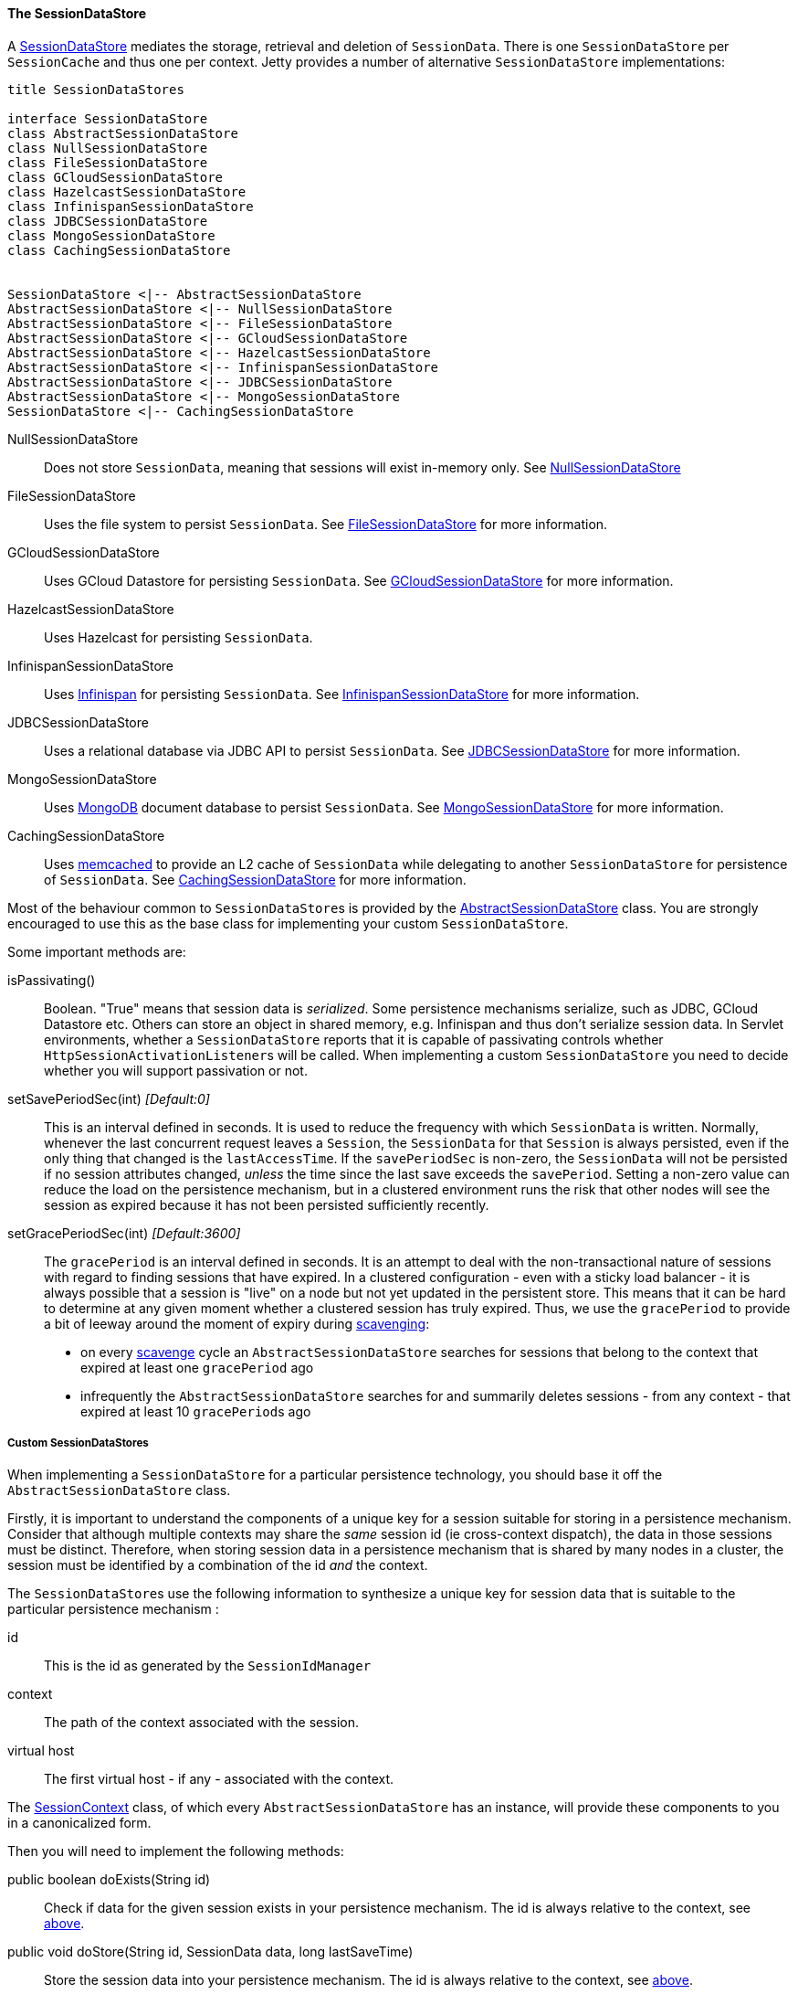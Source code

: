 //
// ========================================================================
// Copyright (c) 1995 Mort Bay Consulting Pty Ltd and others.
//
// This program and the accompanying materials are made available under the
// terms of the Eclipse Public License v. 2.0 which is available at
// https://www.eclipse.org/legal/epl-2.0, or the Apache License, Version 2.0
// which is available at https://www.apache.org/licenses/LICENSE-2.0.
//
// SPDX-License-Identifier: EPL-2.0 OR Apache-2.0
// ========================================================================
//

[[pg-server-session-datastore]]
==== The SessionDataStore

A link:{javadoc-url}/org/eclipse/jetty/session/SessionDataStore.html[SessionDataStore] mediates the storage, retrieval and deletion of `SessionData`.
There is one `SessionDataStore` per `SessionCache` and thus one per context.
Jetty provides a number of alternative `SessionDataStore` implementations:

[plantuml]
----
title SessionDataStores

interface SessionDataStore
class AbstractSessionDataStore
class NullSessionDataStore
class FileSessionDataStore
class GCloudSessionDataStore
class HazelcastSessionDataStore
class InfinispanSessionDataStore
class JDBCSessionDataStore
class MongoSessionDataStore
class CachingSessionDataStore


SessionDataStore <|-- AbstractSessionDataStore
AbstractSessionDataStore <|-- NullSessionDataStore
AbstractSessionDataStore <|-- FileSessionDataStore
AbstractSessionDataStore <|-- GCloudSessionDataStore
AbstractSessionDataStore <|-- HazelcastSessionDataStore
AbstractSessionDataStore <|-- InfinispanSessionDataStore
AbstractSessionDataStore <|-- JDBCSessionDataStore
AbstractSessionDataStore <|-- MongoSessionDataStore
SessionDataStore <|-- CachingSessionDataStore
----

NullSessionDataStore::
Does not store `SessionData`, meaning that sessions will exist in-memory only.
See xref:pg-server-session-datastore-null[NullSessionDataStore]

FileSessionDataStore::
Uses the file system to persist `SessionData`.
See xref:pg-server-session-datastore-file[FileSessionDataStore] for more information.

GCloudSessionDataStore::
Uses GCloud Datastore for persisting `SessionData`.
See xref:pg-server-session-datastore-gcloud[GCloudSessionDataStore] for more information.

HazelcastSessionDataStore::
Uses Hazelcast for persisting `SessionData`.

InfinispanSessionDataStore::
Uses http://infinispan.org[Infinispan] for persisting `SessionData`.
See xref:pg-server-session-datastore-infinispan[InfinispanSessionDataStore] for more information.

JDBCSessionDataStore::
Uses a relational database via JDBC API to persist `SessionData`.
See xref:pg-server-session-datastore-jdbc[JDBCSessionDataStore] for more information.

MongoSessionDataStore::
Uses http://www.mongodb.com[MongoDB] document database to persist `SessionData`.
See xref:pg-server-session-datastore-mongo[MongoSessionDataStore] for more information.

CachingSessionDataStore::
Uses http://memcached.org[memcached] to provide an L2 cache of `SessionData` while delegating to another `SessionDataStore` for persistence of `SessionData`.
See xref:pg-server-session-cachingsessiondatastore[CachingSessionDataStore] for more information.

Most of the behaviour common to ``SessionDataStore``s is provided by the link:{javadoc-url}/org/eclipse/jetty/session/AbstractSessionDataStore.html[AbstractSessionDataStore] class.
You are strongly encouraged to use this as the base class for implementing your custom `SessionDataStore`.

Some important methods are:

isPassivating()::
Boolean. "True" means that session data is _serialized_.
Some persistence mechanisms serialize, such as JDBC, GCloud Datastore etc.
Others can store an object in shared memory, e.g. Infinispan and thus don't serialize session data.
In Servlet environments, whether a `SessionDataStore` reports that it is capable of passivating controls whether ``HttpSessionActivationListener``s will be called.
When implementing a custom `SessionDataStore` you need to decide whether you will support passivation or not.

[[pg-server-session-datastore-skip]]
//tag::common-datastore-config[]
setSavePeriodSec(int) _[Default:0]_ ::
This is an interval defined in seconds.
It is used to reduce the frequency with which `SessionData` is written.
Normally, whenever the last concurrent request leaves a `Session`, the `SessionData` for that `Session` is always persisted, even if the only thing that changed is the `lastAccessTime`.
If the `savePeriodSec` is non-zero, the `SessionData` will not be persisted if no session attributes changed, _unless_ the time since the last save exceeds the `savePeriod`.
Setting a non-zero value can reduce the load on the persistence mechanism, but in a clustered environment runs the risk that other nodes will see the session as expired because it has not been persisted sufficiently recently.

setGracePeriodSec(int) _[Default:3600]_ ::
The `gracePeriod` is an interval defined in seconds. 
It is an attempt to deal with the non-transactional nature of sessions with regard to finding sessions that have expired.
In a clustered configuration - even with a sticky load balancer - it is always possible that a session is "live" on a node but not yet updated in the persistent store.
This means that it can be hard to determine at any given moment whether a clustered session has truly expired.
Thus, we use the `gracePeriod` to provide a bit of leeway around the moment of expiry during xref:pg-server-session-housekeeper[scavenging]:

* on every xref:pg-server-session-housekeeper[scavenge] cycle an `AbstractSessionDataStore` searches for sessions that belong to the context that expired at least one `gracePeriod` ago
* infrequently the `AbstractSessionDataStore` searches for and summarily deletes sessions - from any context - that expired at least 10 ``gracePeriod``s ago
//end::common-datastore-config[]

===== Custom SessionDataStores
When implementing a `SessionDataStore` for a particular persistence technology, you should base it off the `AbstractSessionDataStore` class.

Firstly, it is important to understand the components of a unique key for a session suitable for storing in a persistence mechanism.
Consider that although multiple contexts may share the _same_ session id (ie cross-context dispatch), the data in those sessions must be distinct.
Therefore, when storing session data in a persistence mechanism that is shared by many nodes in a cluster, the session must be identified by a combination of the id _and_ the context.

The ``SessionDataStore``s use the following information to synthesize a unique key for session data that is suitable to the particular persistence mechanism :
[[pg-server-session-key]]
id::
This is the id as generated by the `SessionIdManager`
context::
The path of the context associated with the session.
virtual host::
The first virtual host - if any - associated with the context.

The link:{javadoc-url}/org/eclipse/jetty/session/SessionContext.html[SessionContext] class, of which every `AbstractSessionDataStore` has an instance, will provide these components to you in a canonicalized form.

Then you will need to implement the following methods:

public boolean doExists(String id)::
Check if data for the given session exists in your persistence mechanism.
The id is always relative to the context, see xref:pg-server-session-key[above].

public void doStore(String id, SessionData data, long lastSaveTime)::
Store the session data into your persistence mechanism.
The id is always relative to the context, see xref:pg-server-session-key[above].

public SessionData doLoad(String id)::
Load the session from your persistent mechanism.
The id is always relative to the context, see xref:pg-server-session-key[above].

public Set<String> doCheckExpired(Set<String> candidates, long time)::
Verify which of the suggested session ids have expired since the time given, according to the data stored in your persistence mechanism.
This is used during scavenging to ensure that a session that is a candidate for expiry according to _this_ node is not in-use on _another_ node.
The sessions matching these ids will be loaded as ``ManagedSession``s and have their normal expiration lifecycle events invoked.
The id is always relative to the context, see xref:pg-server-session-key[above].

public Set<String> doGetExpired(long before)::
Find the ids of sessions that expired at or before the time given.
The sessions matching these ids will be loaded as ``ManagedSession``s and have their normal expiration lifecycle events invoked.
The id is always relative to the context, see xref:pg-server-session-key[above].

public void doCleanOrphans(long time)::
Find the ids of sessions that expired at or before the given time, _independent of the context they are in_.
The purpose is to find sessions that are no longer being managed by any node.
These sessions may even belong to contexts that no longer exist.
Thus, any such sessions must be summarily deleted from the persistence mechanism and cannot have their normal expiration lifecycle events invoked.

===== The SessionDataStoreFactory

Every `SessionDataStore` has a factory class that creates instances based on common configuration.

All `SessionDataStoreFactory` implementations support configuring:

setSavePeriodSec(int)::
setGracePeriodSec(int)::
